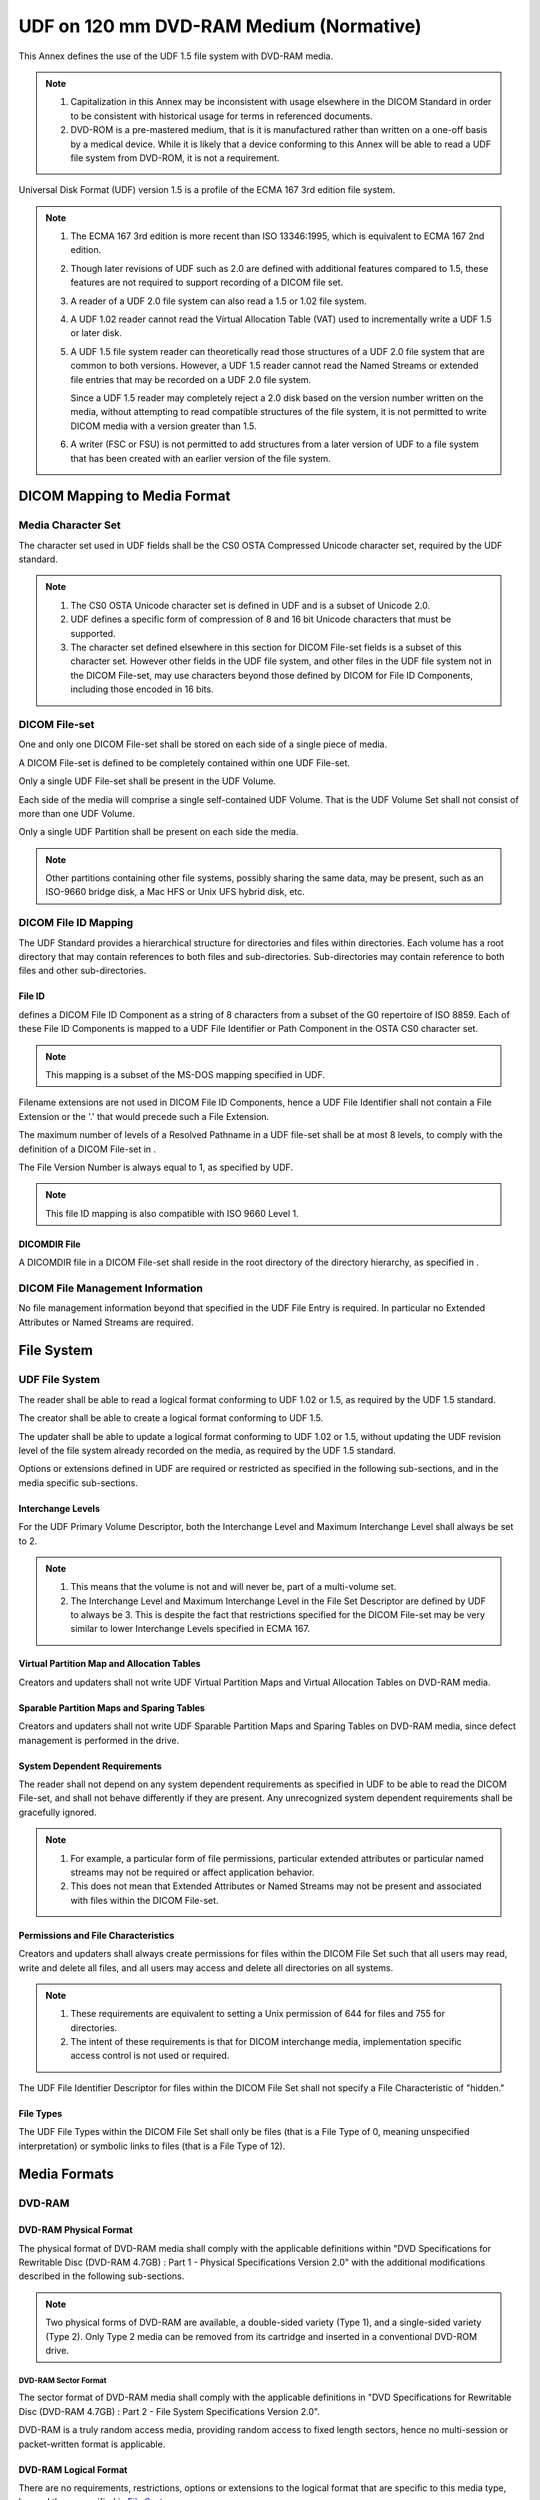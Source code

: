 .. _chapter_J:

UDF on 120 mm DVD-RAM Medium (Normative)
========================================

This Annex defines the use of the UDF 1.5 file system with DVD-RAM
media.

.. note::

   1. Capitalization in this Annex may be inconsistent with usage
      elsewhere in the DICOM Standard in order to be consistent with
      historical usage for terms in referenced documents.

   2. DVD-ROM is a pre-mastered medium, that is it is manufactured
      rather than written on a one-off basis by a medical device. While
      it is likely that a device conforming to this Annex will be able
      to read a UDF file system from DVD-ROM, it is not a requirement.

Universal Disk Format (UDF) version 1.5 is a profile of the ECMA 167 3rd
edition file system.

.. note::

   1. The ECMA 167 3rd edition is more recent than ISO 13346:1995, which
      is equivalent to ECMA 167 2nd edition.

   2. Though later revisions of UDF such as 2.0 are defined with
      additional features compared to 1.5, these features are not
      required to support recording of a DICOM file set.

   3. A reader of a UDF 2.0 file system can also read a 1.5 or 1.02 file
      system.

   4. A UDF 1.02 reader cannot read the Virtual Allocation Table (VAT)
      used to incrementally write a UDF 1.5 or later disk.

   5. A UDF 1.5 file system reader can theoretically read those
      structures of a UDF 2.0 file system that are common to both
      versions. However, a UDF 1.5 reader cannot read the Named Streams
      or extended file entries that may be recorded on a UDF 2.0 file
      system.

      Since a UDF 1.5 reader may completely reject a 2.0 disk based on
      the version number written on the media, without attempting to
      read compatible structures of the file system, it is not permitted
      to write DICOM media with a version greater than 1.5.

   6. A writer (FSC or FSU) is not permitted to add structures from a
      later version of UDF to a file system that has been created with
      an earlier version of the file system.

.. _sect_J.1:

DICOM Mapping to Media Format
-----------------------------

.. _sect_J.1.1:

Media Character Set
~~~~~~~~~~~~~~~~~~~

The character set used in UDF fields shall be the CS0 OSTA Compressed
Unicode character set, required by the UDF standard.

.. note::

   1. The CS0 OSTA Unicode character set is defined in UDF and is a
      subset of Unicode 2.0.

   2. UDF defines a specific form of compression of 8 and 16 bit Unicode
      characters that must be supported.

   3. The character set defined elsewhere in this section for DICOM
      File-set fields is a subset of this character set. However other
      fields in the UDF file system, and other files in the UDF file
      system not in the DICOM File-set, may use characters beyond those
      defined by DICOM for File ID Components, including those encoded
      in 16 bits.

.. _sect_J.1.2:

DICOM File-set
~~~~~~~~~~~~~~

One and only one DICOM File-set shall be stored on each side of a single
piece of media.

A DICOM File-set is defined to be completely contained within one UDF
File-set.

Only a single UDF File-set shall be present in the UDF Volume.

Each side of the media will comprise a single self-contained UDF Volume.
That is the UDF Volume Set shall not consist of more than one UDF
Volume.

Only a single UDF Partition shall be present on each side the media.

.. note::

   Other partitions containing other file systems, possibly sharing the
   same data, may be present, such as an ISO-9660 bridge disk, a Mac HFS
   or Unix UFS hybrid disk, etc.

.. _sect_J.1.3:

DICOM File ID Mapping
~~~~~~~~~~~~~~~~~~~~~

The UDF Standard provides a hierarchical structure for directories and
files within directories. Each volume has a root directory that may
contain references to both files and sub-directories. Sub-directories
may contain reference to both files and other sub-directories.

.. _sect_J.1.3.1:

File ID
^^^^^^^

defines a DICOM File ID Component as a string of 8 characters from a
subset of the G0 repertoire of ISO 8859. Each of these File ID
Components is mapped to a UDF File Identifier or Path Component in the
OSTA CS0 character set.

.. note::

   This mapping is a subset of the MS-DOS mapping specified in UDF.

Filename extensions are not used in DICOM File ID Components, hence a
UDF File Identifier shall not contain a File Extension or the '.' that
would precede such a File Extension.

The maximum number of levels of a Resolved Pathname in a UDF file-set
shall be at most 8 levels, to comply with the definition of a DICOM
File-set in .

The File Version Number is always equal to 1, as specified by UDF.

.. note::

   This file ID mapping is also compatible with ISO 9660 Level 1.

.. _sect_J.1.3.2:

DICOMDIR File
^^^^^^^^^^^^^

A DICOMDIR file in a DICOM File-set shall reside in the root directory
of the directory hierarchy, as specified in .

.. _sect_J.1.4:

DICOM File Management Information
~~~~~~~~~~~~~~~~~~~~~~~~~~~~~~~~~

No file management information beyond that specified in the UDF File
Entry is required. In particular no Extended Attributes or Named Streams
are required.

.. _sect_J.2:

File System
-----------

.. _sect_J.2.1:

UDF File System
~~~~~~~~~~~~~~~

The reader shall be able to read a logical format conforming to UDF 1.02
or 1.5, as required by the UDF 1.5 standard.

The creator shall be able to create a logical format conforming to UDF
1.5.

The updater shall be able to update a logical format conforming to UDF
1.02 or 1.5, without updating the UDF revision level of the file system
already recorded on the media, as required by the UDF 1.5 standard.

Options or extensions defined in UDF are required or restricted as
specified in the following sub-sections, and in the media specific
sub-sections.

.. _sect_J.2.1.1:

Interchange Levels
^^^^^^^^^^^^^^^^^^

For the UDF Primary Volume Descriptor, both the Interchange Level and
Maximum Interchange Level shall always be set to 2.

.. note::

   1. This means that the volume is not and will never be, part of a
      multi-volume set.

   2. The Interchange Level and Maximum Interchange Level in the File
      Set Descriptor are defined by UDF to always be 3. This is despite
      the fact that restrictions specified for the DICOM File-set may be
      very similar to lower Interchange Levels specified in ECMA 167.

.. _sect_J.2.1.2:

Virtual Partition Map and Allocation Tables
^^^^^^^^^^^^^^^^^^^^^^^^^^^^^^^^^^^^^^^^^^^

Creators and updaters shall not write UDF Virtual Partition Maps and
Virtual Allocation Tables on DVD-RAM media.

.. _sect_J.2.1.3:

Sparable Partition Maps and Sparing Tables
^^^^^^^^^^^^^^^^^^^^^^^^^^^^^^^^^^^^^^^^^^

Creators and updaters shall not write UDF Sparable Partition Maps and
Sparing Tables on DVD-RAM media, since defect management is performed in
the drive.

.. _sect_J.2.1.4:

System Dependent Requirements
^^^^^^^^^^^^^^^^^^^^^^^^^^^^^

The reader shall not depend on any system dependent requirements as
specified in UDF to be able to read the DICOM File-set, and shall not
behave differently if they are present. Any unrecognized system
dependent requirements shall be gracefully ignored.

.. note::

   1. For example, a particular form of file permissions, particular
      extended attributes or particular named streams may not be
      required or affect application behavior.

   2. This does not mean that Extended Attributes or Named Streams may
      not be present and associated with files within the DICOM
      File-set.

.. _sect_J.2.1.5:

Permissions and File Characteristics
^^^^^^^^^^^^^^^^^^^^^^^^^^^^^^^^^^^^

Creators and updaters shall always create permissions for files within
the DICOM File Set such that all users may read, write and delete all
files, and all users may access and delete all directories on all
systems.

.. note::

   1. These requirements are equivalent to setting a Unix permission of
      644 for files and 755 for directories.

   2. The intent of these requirements is that for DICOM interchange
      media, implementation specific access control is not used or
      required.

The UDF File Identifier Descriptor for files within the DICOM File Set
shall not specify a File Characteristic of "hidden."

.. _sect_J.2.1.6:

File Types
^^^^^^^^^^

The UDF File Types within the DICOM File Set shall only be files (that
is a File Type of 0, meaning unspecified interpretation) or symbolic
links to files (that is a File Type of 12).

.. _sect_J.3:

Media Formats
-------------

.. _sect_J.3.1:

DVD-RAM
~~~~~~~

.. _sect_J.3.1.1:

DVD-RAM Physical Format
^^^^^^^^^^^^^^^^^^^^^^^

The physical format of DVD-RAM media shall comply with the applicable
definitions within "DVD Specifications for Rewritable Disc (DVD-RAM
4.7GB) : Part 1 - Physical Specifications Version 2.0" with the
additional modifications described in the following sub-sections.

.. note::

   Two physical forms of DVD-RAM are available, a double-sided variety
   (Type 1), and a single-sided variety (Type 2). Only Type 2 media can
   be removed from its cartridge and inserted in a conventional DVD-ROM
   drive.

.. _sect_J.3.1.1.1:

DVD-RAM Sector Format
'''''''''''''''''''''

The sector format of DVD-RAM media shall comply with the applicable
definitions in "DVD Specifications for Rewritable Disc (DVD-RAM 4.7GB) :
Part 2 - File System Specifications Version 2.0".

DVD-RAM is a truly random access media, providing random access to fixed
length sectors, hence no multi-session or packet-written format is
applicable.

.. _sect_J.3.1.2:

DVD-RAM Logical Format
^^^^^^^^^^^^^^^^^^^^^^

There are no requirements, restrictions, options or extensions to the
logical format that are specific to this media type, beyond those
specified in `File System <#sect_J.2>`__.

.. _sect_J.3.1.3:

DVD-RAM Physical Media
^^^^^^^^^^^^^^^^^^^^^^

The physical medium shall be the 120 mm DVD-RAM medium as defined in
"DVD Specifications for Rewritable Disc (DVD-RAM 4.7GB) : Part 1 -
Physical Specifications Version 2.0".

